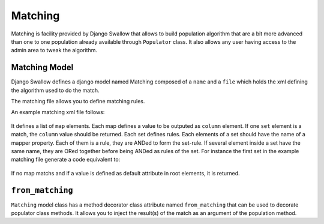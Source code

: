 Matching
========

Matching is facility provided by Django Swallow that allows to build 
population algorithm that are a bit more advanced than one to one population 
already available through ``Populator`` class. It also allows any user having
access to the admin area to tweak the algorithm.

Matching Model
--------------

Django Swallow defines a django model named Matching composed of a ``name`` 
and a ``file`` which holds the xml defining the algorithm used to do the match.

The matching file allows you to define matching rules.

An example matching xml file follows:

  .. code-block: xml

        <maps default="ninja">
          <map>
            <column>OUTPUT</column>
            <set>
               <title>foo</title>
               <title>bar</title>
               <suptitle>baz</suptitle>
            </set>
            <set>
               <suptitle loose-compare="yes">éèçàæœ et voilà</suptitle>
            </set>
          </map>
        </maps>

It defines a list of  ``map`` elements. Each map defines a value
to be outputed as ``column`` element. If one ``set`` element is
a match, the ``column`` value should be returned. Each set defines
rules. Each elements of a set should have the name of a mapper
property. Each of them is a rule, they are ANDed to form the set-rule.
If several element inside a set have the same name, they are ORed together
before being ANDed as rules of the set.
For instance the first set in the example matching file generate a code
equivalent to:

  .. code-block: python

    (mapper.title == "foo" or mapper.title == "bar") and mapper.suptitle == "baz"

If no map matchs and if a value is defined as default attribute in root elements, 
it is returned.


``from_matching``
-----------------

``Matching`` model class has a method decorator class attribute named 
``from_matching`` that can be used to decorate populator class methods. It 
allows you to inject the result(s) of the match as an argument of the 
population method.

